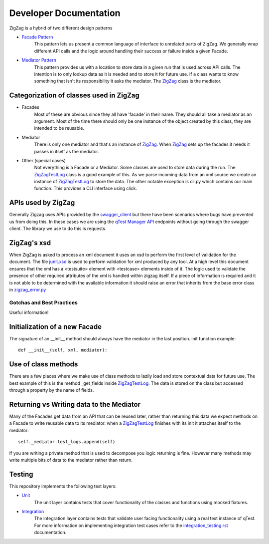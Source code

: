 =======================
Developer Documentation
=======================

ZigZag is a hybrid of two different design patterns

- `Facade Pattern`_
    This pattern lets us present a common language of interface to unrelated parts of ZigZag.  We generally wrap different API calls and the logic around handling their success or failure inside a given Facade.
- `Mediator Pattern`_
    This pattern provides us with a location to store data in a given run that is used across API calls.  The intention is to only lookup data as it is needed and to store it for future use.  If a class wants to know something that isn't its responsibility it asks the mediator. The `ZigZag`_ class is the mediator.


Categorization of classes used in ZigZag
----------------------------------------

- Facades
    Most of these are obvious since they all have 'facade' in their name. They should all take a mediator as an argument.  Most of the time there should only be one instance of the object created by this class, they are intended to be reusable.
- Mediator
    There is only one mediator and that's an instance of `ZigZag`_. When `ZigZag`_ sets up the facades it needs it passes in itself as the mediator.
- Other (special cases)
    Not everything is a Facade or a Mediator. Some classes are used to store data during the run.  The `ZigZagTestLog`_ class is a good example of this.  As we parse incoming data from an xml source we create an instance of `ZigZagTestLog`_ to store the data.
    The other notable exception is cli.py which contains our main function.  This provides a CLI interface using click.

APIs used by ZigZag
-------------------

Generally Zigzag uses APIs provided by the `swagger_client`_ but there have been scenarios where bugs have prevented us from doing this.  In these cases we are using the `qTest Manager API`_ endpoints without going through the swagger client.  The library we use to do this is requests.

ZigZag's xsd
------------

When ZigZag is asked to process an xml document it uses an xsd to perform the first level of validation for the document.  The file `junit.xsd`_ is used to perform validation for xml produced by any tool.  At a high level this document ensures that the xml has a <testsuite> element with <testcase> elements inside of it.  The logic used to validate the presence of other required attributes of the xml is handled within zigzag itself. If a piece of information is required and it is not able to be determined with the available information it should raise an error that inherits from the base error class in `zigzag_error.py`_

--------------------------
Gotchas and Best Practices
--------------------------

Useful information!

Initialization of a new Facade
------------------------------
The signature of an __init__ method should always have the mediator in the last position.
init function example::

    def __init__(self, xml, mediator):

Use of class methods
--------------------
There are a few places where we make use of class methods to lazily load and store contextual data for future use.  The best example of this is the method _get_fields inside `ZigZagTestLog`_.  The data is stored on the class but accessed through a property by the name of fields.

Returning vs Writing data to the Mediator
-----------------------------------------
Many of the Facades get data from an API that can be reused later, rather than returning this data we expect methods on a Facade to write reusable data to its mediator.
when a `ZigZagTestLog`_ finishes with its init it attaches itself to the mediator::

    self._mediator.test_logs.append(self)


If you are writing a private method that is used to decompose you logic returning is fine.  However many methods may write multiple bits of data to the mediator rather than return.

Testing
-------
This repository implements the following test layers:

- `Unit`_
    The unit layer contains tests that cover functionality of the classes and functions using mocked fixtures.
- `Integration`_
    The integration layer contains tests that validate user facing functionality using a real test instance of qTest.
    For more information on implementing integration test cases refer to the `integration_testing.rst`_ documentation.

.. _qTest Manager API: https://support.qasymphony.com/hc/en-us/articles/115002958146-qTest-API-Specification
.. _ZigZagTestLog: ../zigzag/zigzag_test_log.py
.. _ZigZag: ../zigzag/zigzag.py
.. _Unit: ../tests/unit/conftest.py
.. _Integration: ../tests/integration/conftest.py
.. _integration_testing.rst: integration_testing.rst
.. _junit.xsd: ../zigzag/data/junit.xsd
.. _zigzag_error.py: ../zigzag/zigzag_error.py
.. _swagger_client: https://github.com/rcbops/qtest-swagger-client
.. _Facade Pattern: https://sourcemaking.com/design_patterns/facade
.. _Mediator Pattern: https://sourcemaking.com/design_patterns/mediator